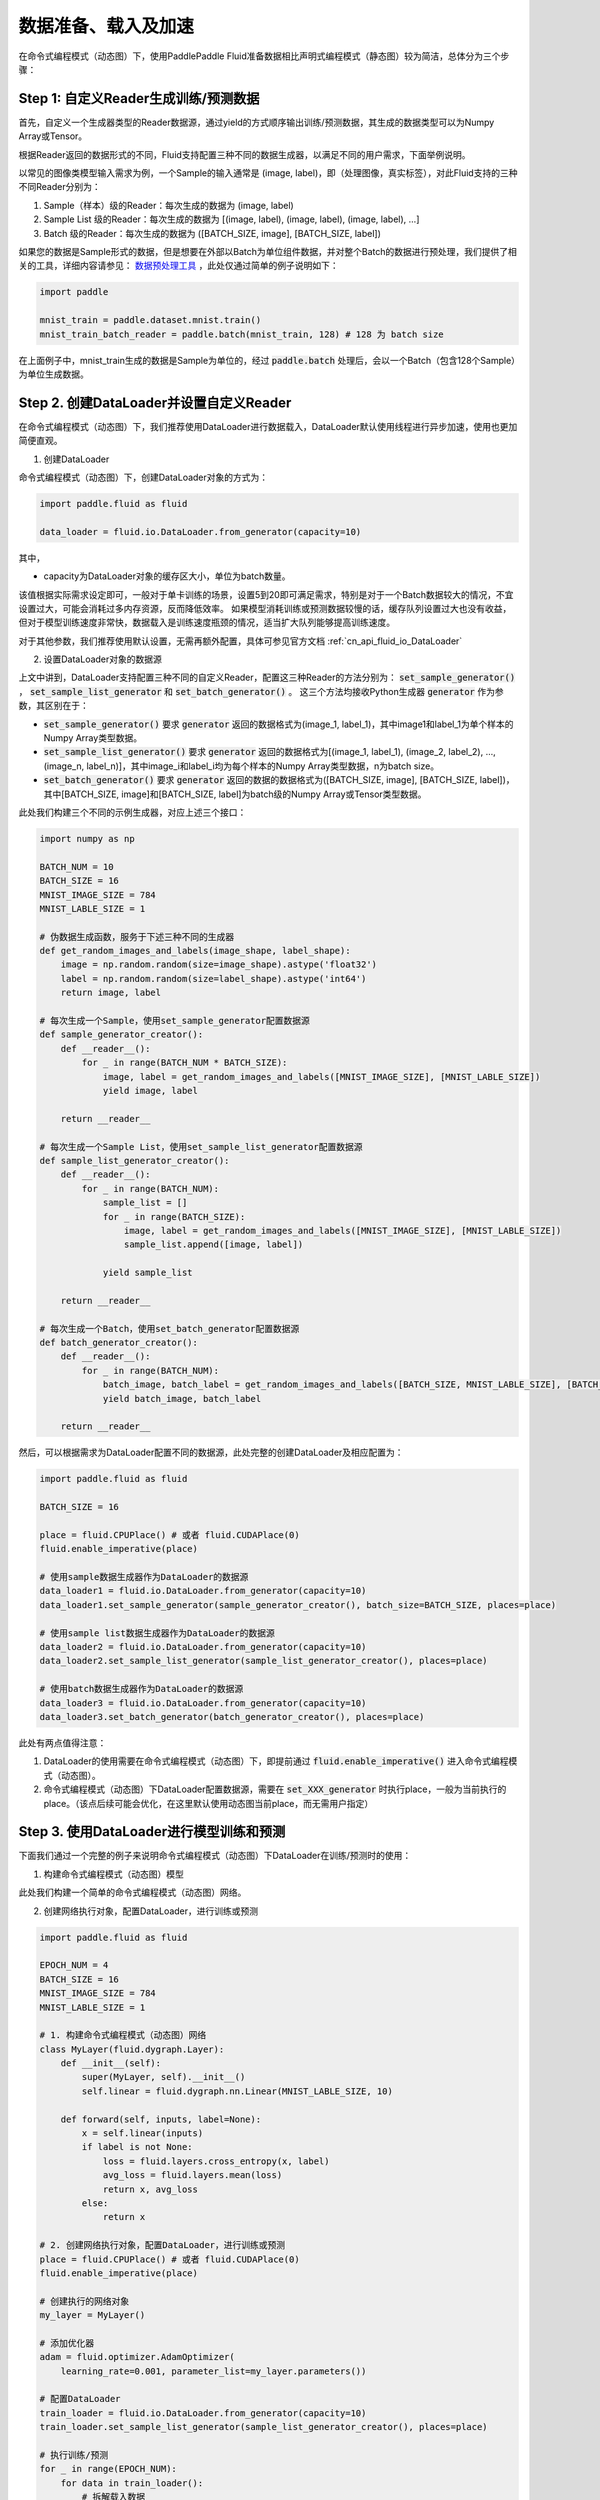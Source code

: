 ..  _user_guides_dataloader_using:

#################
数据准备、载入及加速
#################

在命令式编程模式（动态图）下，使用PaddlePaddle Fluid准备数据相比声明式编程模式（静态图）较为简洁，总体分为三个步骤：

Step 1: 自定义Reader生成训练/预测数据
###################################

首先，自定义一个生成器类型的Reader数据源，通过yield的方式顺序输出训练/预测数据，其生成的数据类型可以为Numpy Array或Tensor。

根据Reader返回的数据形式的不同，Fluid支持配置三种不同的数据生成器，以满足不同的用户需求，下面举例说明。

以常见的图像类模型输入需求为例，一个Sample的输入通常是 (image, label)，即（处理图像，真实标签），对此Fluid支持的三种不同Reader分别为：

1. Sample（样本）级的Reader：每次生成的数据为 (image, label)
2. Sample List 级的Reader：每次生成的数据为 [(image, label), (image, label), (image, label), ...]
3. Batch 级的Reader：每次生成的数据为 ([BATCH_SIZE, image], [BATCH_SIZE, label])

如果您的数据是Sample形式的数据，但是想要在外部以Batch为单位组件数据，并对整个Batch的数据进行预处理，我们提供了相关的工具，详细内容请参见： `数据预处理工具 <../static_mode/reader_cn.html>`_ ，此处仅通过简单的例子说明如下：


.. code-block:: python

    import paddle

    mnist_train = paddle.dataset.mnist.train()
    mnist_train_batch_reader = paddle.batch(mnist_train, 128) # 128 为 batch size


在上面例子中，mnist_train生成的数据是Sample为单位的，经过 :code:`paddle.batch` 处理后，会以一个Batch（包含128个Sample）为单位生成数据。

Step 2. 创建DataLoader并设置自定义Reader
######################################

在命令式编程模式（动态图）下，我们推荐使用DataLoader进行数据载入，DataLoader默认使用线程进行异步加速，使用也更加简便直观。

1. 创建DataLoader

命令式编程模式（动态图）下，创建DataLoader对象的方式为：

.. code-block:: python

    import paddle.fluid as fluid

    data_loader = fluid.io.DataLoader.from_generator(capacity=10)

其中，

- capacity为DataLoader对象的缓存区大小，单位为batch数量。

该值根据实际需求设定即可，一般对于单卡训练的场景，设置5到20即可满足需求，特别是对于一个Batch数据较大的情况，不宜设置过大，可能会消耗过多内存资源，反而降低效率。
如果模型消耗训练或预测数据较慢的话，缓存队列设置过大也没有收益，但对于模型训练速度非常快，数据载入是训练速度瓶颈的情况，适当扩大队列能够提高训练速度。

对于其他参数，我们推荐使用默认设置，无需再额外配置，具体可参见官方文档 :ref:`cn_api_fluid_io_DataLoader` 

2. 设置DataLoader对象的数据源

上文中讲到，DataLoader支持配置三种不同的自定义Reader，配置这三种Reader的方法分别为： :code:`set_sample_generator()` ， :code:`set_sample_list_generator` 和 :code:`set_batch_generator()` 。
这三个方法均接收Python生成器 :code:`generator` 作为参数，其区别在于：

- :code:`set_sample_generator()` 要求 :code:`generator` 返回的数据格式为(image_1, label_1)，其中image1和label_1为单个样本的Numpy Array类型数据。

- :code:`set_sample_list_generator()` 要求 :code:`generator` 返回的数据格式为[(image_1, label_1), (image_2, label_2), ..., (image_n, label_n)]，其中image_i和label_i均为每个样本的Numpy Array类型数据，n为batch size。

- :code:`set_batch_generator()` 要求 :code:`generator` 返回的数据的数据格式为([BATCH_SIZE, image], [BATCH_SIZE, label])，其中[BATCH_SIZE, image]和[BATCH_SIZE, label]为batch级的Numpy Array或Tensor类型数据。

此处我们构建三个不同的示例生成器，对应上述三个接口：

.. code-block:: python

    import numpy as np

    BATCH_NUM = 10
    BATCH_SIZE = 16
    MNIST_IMAGE_SIZE = 784
    MNIST_LABLE_SIZE = 1

    # 伪数据生成函数，服务于下述三种不同的生成器
    def get_random_images_and_labels(image_shape, label_shape):
        image = np.random.random(size=image_shape).astype('float32')
        label = np.random.random(size=label_shape).astype('int64')
        return image, label

    # 每次生成一个Sample，使用set_sample_generator配置数据源
    def sample_generator_creator():
        def __reader__():
            for _ in range(BATCH_NUM * BATCH_SIZE):
                image, label = get_random_images_and_labels([MNIST_IMAGE_SIZE], [MNIST_LABLE_SIZE])
                yield image, label

        return __reader__

    # 每次生成一个Sample List，使用set_sample_list_generator配置数据源
    def sample_list_generator_creator():
        def __reader__():
            for _ in range(BATCH_NUM):
                sample_list = []
                for _ in range(BATCH_SIZE):
                    image, label = get_random_images_and_labels([MNIST_IMAGE_SIZE], [MNIST_LABLE_SIZE])
                    sample_list.append([image, label])

                yield sample_list

        return __reader__

    # 每次生成一个Batch，使用set_batch_generator配置数据源
    def batch_generator_creator():
        def __reader__():
            for _ in range(BATCH_NUM):
                batch_image, batch_label = get_random_images_and_labels([BATCH_SIZE, MNIST_LABLE_SIZE], [BATCH_SIZE, MNIST_LABLE_SIZE])
                yield batch_image, batch_label

        return __reader__

然后，可以根据需求为DataLoader配置不同的数据源，此处完整的创建DataLoader及相应配置为：

.. code-block:: python

    import paddle.fluid as fluid

    BATCH_SIZE = 16

    place = fluid.CPUPlace() # 或者 fluid.CUDAPlace(0)
    fluid.enable_imperative(place)

    # 使用sample数据生成器作为DataLoader的数据源
    data_loader1 = fluid.io.DataLoader.from_generator(capacity=10)
    data_loader1.set_sample_generator(sample_generator_creator(), batch_size=BATCH_SIZE, places=place)

    # 使用sample list数据生成器作为DataLoader的数据源
    data_loader2 = fluid.io.DataLoader.from_generator(capacity=10)
    data_loader2.set_sample_list_generator(sample_list_generator_creator(), places=place)

    # 使用batch数据生成器作为DataLoader的数据源
    data_loader3 = fluid.io.DataLoader.from_generator(capacity=10)
    data_loader3.set_batch_generator(batch_generator_creator(), places=place)


此处有两点值得注意：

1. DataLoader的使用需要在命令式编程模式（动态图）下，即提前通过 :code:`fluid.enable_imperative()` 进入命令式编程模式（动态图）。
2. 命令式编程模式（动态图）下DataLoader配置数据源，需要在 :code:`set_XXX_generator` 时执行place，一般为当前执行的place。（该点后续可能会优化，在这里默认使用动态图当前place，而无需用户指定）


Step 3. 使用DataLoader进行模型训练和预测
####################################

下面我们通过一个完整的例子来说明命令式编程模式（动态图）下DataLoader在训练/预测时的使用：

1. 构建命令式编程模式（动态图）模型

此处我们构建一个简单的命令式编程模式（动态图）网络。

2. 创建网络执行对象，配置DataLoader，进行训练或预测

.. code-block:: python

    import paddle.fluid as fluid

    EPOCH_NUM = 4
    BATCH_SIZE = 16
    MNIST_IMAGE_SIZE = 784
    MNIST_LABLE_SIZE = 1

    # 1. 构建命令式编程模式（动态图）网络
    class MyLayer(fluid.dygraph.Layer):
        def __init__(self):
            super(MyLayer, self).__init__()
            self.linear = fluid.dygraph.nn.Linear(MNIST_LABLE_SIZE, 10)

        def forward(self, inputs, label=None):
            x = self.linear(inputs)
            if label is not None:
                loss = fluid.layers.cross_entropy(x, label)
                avg_loss = fluid.layers.mean(loss)
                return x, avg_loss
            else:
                return x

    # 2. 创建网络执行对象，配置DataLoader，进行训练或预测
    place = fluid.CPUPlace() # 或者 fluid.CUDAPlace(0)
    fluid.enable_imperative(place)

    # 创建执行的网络对象
    my_layer = MyLayer()

    # 添加优化器
    adam = fluid.optimizer.AdamOptimizer(
        learning_rate=0.001, parameter_list=my_layer.parameters())

    # 配置DataLoader
    train_loader = fluid.io.DataLoader.from_generator(capacity=10)
    train_loader.set_sample_list_generator(sample_list_generator_creator(), places=place)
    
    # 执行训练/预测
    for _ in range(EPOCH_NUM):
        for data in train_loader():
            # 拆解载入数据
            image, label = data

            # 执行前向
            x, avg_loss = my_layer(image, label)

            # 执行反向
            avg_loss.backward()

            # 梯度更新
            adam.minimize(avg_loss)
            mnist.clear_gradients()


异步数据读取加速
##############

在命令式编程模式（动态图）下，DataLoader默认使用子线程进行异步数据读取加速，但由于python GIL（全局解释器锁）的限制，在数据载入开销比较大的场景下，仅使用线程进行加速的效果并不能满足训练速度需求，因此我们提供了使用子进程加速的方式，进一步提升数据读取的效率。

配置使用子进程加速，仅需要在DataLoader创建时设置 :code:`use_multiprocess=True` 即可，此参数默认为False，例如

.. code-block:: python

    import paddle.fluid as fluid

    data_loader = fluid.io.DataLoader.from_generator(capacity=10, use_multiprocess=True)

其他使用方式均与前文中的示例一致。

关于配置此选项带来的加速效果，此处列出一些测试数据供参考。表中数据为单个Epoch的训练耗时，单位为秒(s)，模型名后括号内为模型训练所使用的Batch Size。

.. list-table:: 
   :widths: 25 25 25 25
   :header-rows: 1

   * - 模型 (Batch Size)
     - DataLoader默认模式耗时 (s)
     - DataLoader+子进程模式耗时 (s)
     - 加速比例
   * - Mnist (64)
     - 10.16 
     - 6.44 
     - **+57.8%**
   * - ResNet (32)
     - 83.56
     - 53.75 
     - **+55.5%**
   * - Ptb (20)
     - 108.56
     - 108.27 
     - **+0.2%**
   * - MobileNet V1 (256)
     - 5041.77
     - 3249.51 
     - **+55.2%**

从表中可以看出，在图像类训练任务这种数据载入开销较大的情况下，配置子进程加速的效果是比较明显的，但在一个Batch数据很小的训练任务中，没有明显提升，在这种情况下，数据载入的开销不会是训练速度的瓶颈，使用默认模式即可。

.. note::
    命令式编程模式（动态图）下DataLoader多进程方式采用共享内存机制实现Tensor的进程间传输，使用时需要保证机器上或Docker共享内存空间足够大，需要大于 :code:`DataLoader.capacity * Batch Size * 单个Sample的数据大小`。在物理机或者虚拟机上训练一般不会有问题，但在docker中可能出现共享内存不足的情况，因为docker中/dev/shm目录空间不够大（默认64M），若内存空间不足，建议配置较大的共享内存空间，或者仍使用单进程。